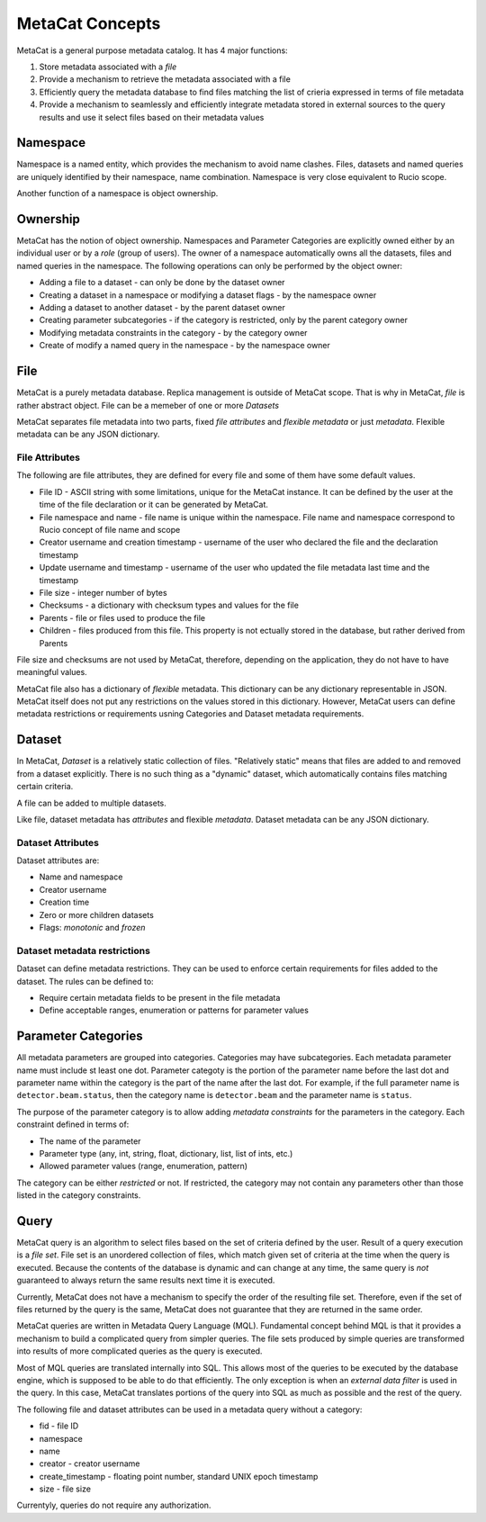 MetaCat Concepts
================

MetaCat is a general purpose metadata catalog. It has 4 major functions:

1. Store metadata associated with a *file*

2. Provide a mechanism to retrieve the metadata associated with a file

3. Efficiently query the metadata database to find files matching the list of crieria expressed in terms of file metadata

4. Provide a mechanism to seamlessly and efficiently integrate metadata stored in external sources to the query results and use it select files based on their metadata values

Namespace
---------
Namespace is a named entity, which provides the mechanism to avoid name clashes. Files, datasets and named queries are uniquely
identified by their namespace, name combination. Namespace is very close equivalent to Rucio scope.

Another function of a namespace is object ownership.

Ownership
---------
MetaCat has the notion of object ownership. Namespaces and Parameter Categories are explicitly owned either by an
individual user or by a *role* (group of users).
The owner of a namespace automatically owns all the datasets, files and named queries in the namespace. 
The following operations can only be performed by the object owner:

* Adding a file to a dataset - can only be done by the dataset owner
* Creating a dataset in a namespace or modifying a dataset flags - by the namespace owner
* Adding a dataset to another dataset - by the parent dataset owner
* Creating parameter subcategories - if the category is restricted, only by the parent category owner
* Modifying metadata constraints in the category - by the category owner
* Create of modify a named query in the namespace - by the namespace owner

File
----
MetaCat is a purely metadata database. Replica management is outside of MetaCat scope. That is why in MetaCat, *file* is
rather abstract object. 
File can be a memeber of one or more *Datasets*

MetaCat separates file metadata into two parts, fixed *file attributes* and *flexible metadata* or just *metadata*.
Flexible metadata can be any JSON dictionary.

File Attributes
~~~~~~~~~~~~~~~
The following are file attributes, they are defined for every file and some of them have some default values. 

* File ID - ASCII string with some limitations, unique for the MetaCat instance. It can be defined by the user at the time of the file declaration or it can be generated by MetaCat.
* File namespace and name - file name is unique within the namespace. File name and namespace correspond to Rucio concept of file name and scope
* Creator username and creation timestamp - username of the user who declared the file and the declaration timestamp
* Update username and timestamp - username of the user who updated the file metadata last time and the timestamp
* File size - integer number of bytes
* Checksums - a dictionary with checksum types and values for the file
* Parents - file or files used to produce the file
* Children - files produced from this file. This property is not ectually stored in the database, but rather derived from Parents

File size and checksums are not used by MetaCat, therefore, depending on the application, they do not have to have meaningful values.

MetaCat file also has a dictionary of *flexible* metadata. This dictionary can be any dictionary representable in JSON.
MetaCat itself does not put any restrictions on the values stored in this dictionary. However, MetaCat users can
define metadata restrictions or requirements usning Categories and Dataset metadata requirements.

Dataset
-------
In MetaCat, *Dataset* is a relatively static collection of files. "Relatively static" means that files are added to and removed from
a dataset explicitly. There is no such thing as a "dynamic" dataset, which automatically contains files matching certain criteria.

A file can be added to multiple datasets.

Like file, dataset metadata has *attributes* and flexible *metadata*.
Dataset metadata can be any JSON dictionary.

Dataset Attributes
~~~~~~~~~~~~~~~~~~
Dataset attributes are:

* Name and namespace
* Creator username
* Creation time
* Zero or more children datasets
* Flags: *monotonic* and *frozen*


Dataset metadata restrictions
~~~~~~~~~~~~~~~~~~~~~~~~~~~~~

Dataset can define metadata restrictions. They can be used to enforce certain requirements for files added to the dataset. The rules can be defined to:

* Require certain metadata fields to be present in the file metadata
* Define acceptable ranges, enumeration or patterns for parameter values

Parameter Categories
--------------------
All metadata parameters are grouped into categories. Categories may have subcategories. Each metadata parameter name must include st least one dot.
Parameter categoty is the portion of the parameter name before the last dot and parameter name within the category is the part of the name after
the last dot. For example, if the full parameter name is ``detector.beam.status``, then the category name is ``detector.beam`` and the parameter name
is ``status``.

The purpose of the parameter category is to allow adding *metadata constraints* for the parameters in the category. Each constraint defined in terms of:

* The name of the parameter
* Parameter type (any, int, string, float, dictionary, list, list of ints, etc.)
* Allowed parameter values (range, enumeration, pattern)

The category can be either *restricted* or not. If restricted, the category may not contain any parameters other than those listed in the category constraints.


Query
-----

MetaCat query is an algorithm to select files based on the set of criteria defined by the user. Result of a query execution is a *file set*.
File set is an unordered collection of files, which match given set of criteria at the time when the query is executed.
Because the contents of the database is dynamic and can change at any time, the same query is *not* guaranteed to always return the same results 
next time it is executed.

Currently, MetaCat does not have a mechanism to specify the order of the resulting file set. Therefore, even if the set of files returned by the 
query is the same, MetaCat does not guarantee that they are returned in the same order.

MetaCat queries are written in Metadata Query Language (MQL). Fundamental concept behind MQL is that it provides a mechanism to
build a complicated query from simpler queries. The file sets produced by simple queries are transformed into results of more complicated
queries as the query is executed.

Most of MQL queries are translated internally into SQL. This allows most of the queries to be executed by the database engine, which is supposed
to be able to do that efficiently. The only exception is when an *external data filter* is used in the query.
In this case, MetaCat translates portions of the query into SQL as much as possible and the rest of the query.

The following file and dataset attributes can be used in a metadata query without a category:

* fid - file ID
* namespace
* name
* creator - creator username
* create_timestamp - floating point number, standard UNIX epoch timestamp
* size - file size

Currentyly, queries do not require any authorization.